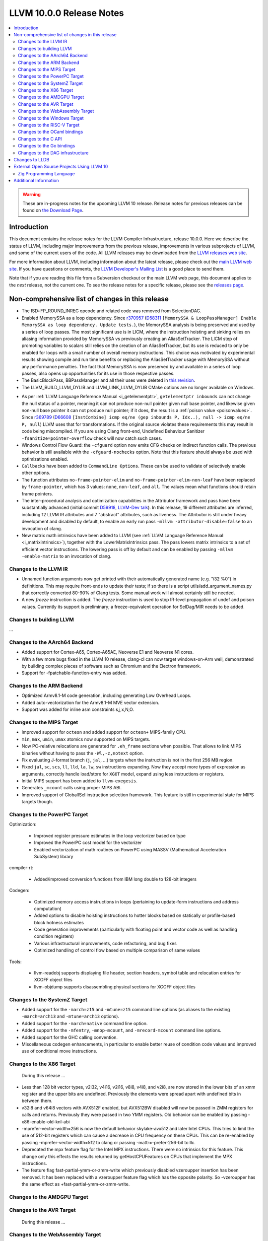 =========================
LLVM 10.0.0 Release Notes
=========================

.. contents::
    :local:

.. warning::
   These are in-progress notes for the upcoming LLVM 10 release.
   Release notes for previous releases can be found on
   `the Download Page <https://releases.llvm.org/download.html>`_.


Introduction
============

This document contains the release notes for the LLVM Compiler Infrastructure,
release 10.0.0.  Here we describe the status of LLVM, including major improvements
from the previous release, improvements in various subprojects of LLVM, and
some of the current users of the code.  All LLVM releases may be downloaded
from the `LLVM releases web site <https://llvm.org/releases/>`_.

For more information about LLVM, including information about the latest
release, please check out the `main LLVM web site <https://llvm.org/>`_.  If you
have questions or comments, the `LLVM Developer's Mailing List
<https://lists.llvm.org/mailman/listinfo/llvm-dev>`_ is a good place to send
them.

Note that if you are reading this file from a Subversion checkout or the main
LLVM web page, this document applies to the *next* release, not the current
one.  To see the release notes for a specific release, please see the `releases
page <https://llvm.org/releases/>`_.

Non-comprehensive list of changes in this release
=================================================
.. NOTE
   For small 1-3 sentence descriptions, just add an entry at the end of
   this list. If your description won't fit comfortably in one bullet
   point (e.g. maybe you would like to give an example of the
   functionality, or simply have a lot to talk about), see the `NOTE` below
   for adding a new subsection.

* The ISD::FP_ROUND_INREG opcode and related code was removed from SelectionDAG.
* Enabled MemorySSA as a loop dependency. Since
  `r370957 <https://reviews.llvm.org/rL370957>`_
  (`D58311 <https://reviews.llvm.org/D58311>`_ ``[MemorySSA & LoopPassManager]
  Enable MemorySSA as loop dependency. Update tests.``), the MemorySSA analysis
  is being preserved and used by a series of loop passes. The most significant
  use is in LICM, where the instruction hoisting and sinking relies on aliasing
  information provided by MemorySSA vs previously creating an AliasSetTracker.
  The LICM step of promoting variables to scalars still relies on the creation
  of an AliasSetTracker, but its use is reduced to only be enabled for loops
  with a small number of overall memory instructions. This choice was motivated
  by experimental results showing compile and run time benefits or replacing the
  AliasSetTracker usage with MemorySSA without any performance penalties.
  The fact that MemorySSA is now preserved by and available in a series of loop
  passes, also opens up opportunities for its use in those respective passes.
* The BasicBlockPass, BBPassManager and all their uses were deleted in
  `this revision <https://reviews.llvm.org/rG9f0ff0b2634bab6a5be8dace005c9eb24d386dd1>`_.

* The LLVM_BUILD_LLVM_DYLIB and LLVM_LINK_LLVM_DYLIB CMake options are no longer
  available on Windows.

.. NOTE
   If you would like to document a larger change, then you can add a
   subsection about it right here. You can copy the following boilerplate
   and un-indent it (the indentation causes it to be inside this comment).

   Special New Feature
   -------------------

   Makes programs 10x faster by doing Special New Thing.

* As per :ref:`LLVM Language Reference Manual <i_getelementptr>`,
  ``getelementptr inbounds`` can not change the null status of a pointer,
  meaning it can not produce non-null pointer given null base pointer, and
  likewise given non-null base pointer it can not produce null pointer; if it
  does, the result is a :ref:`poison value <poisonvalues>`.
  Since `r369789 <https://reviews.llvm.org/rL369789>`_
  (`D66608 <https://reviews.llvm.org/D66608>`_ ``[InstCombine] icmp eq/ne (gep
  inbounds P, Idx..), null -> icmp eq/ne P, null``) LLVM uses that for
  transformations. If the original source violates these requirements this
  may result in code being miscompiled. If you are using Clang front-end,
  Undefined Behaviour Sanitizer ``-fsanitize=pointer-overflow`` check
  will now catch such cases.


* Windows Control Flow Guard: the ``-cfguard`` option now emits CFG checks on
  indirect function calls. The previous behavior is still available with the
  ``-cfguard-nochecks`` option. Note that this feature should always be used
  with optimizations enabled.

* ``Callbacks`` have been added to ``CommandLine Options``.  These can
  be used to validate of selectively enable other options.

* The function attributes ``no-frame-pointer-elim`` and
  ``no-frame-pointer-elim-non-leaf`` have been replaced by ``frame-pointer``,
  which has 3 values: ``none``, ``non-leaf``, and ``all``. The values mean what
  functions should retain frame pointers.

* The inter-procedural analysis and optimization capabilities in the Attributor
  framework and pass have been substantially advanced (initial commit
  `D59918 <https://reviews.llvm.org/D59918>`_, `LLVM-Dev talk <https://youtu.be/CzWkc_JcfS0>`_).
  In this release, 19 different attributes are inferred, including 12 LLVM IR
  attributes and 7 "abstract" attributes, such as liveness. The Attributor is
  still under heavy development and disabled by default, to enable an early run
  pass ``-mllvm -attributor-disable=false`` to an invocation of clang.

* New matrix math intrinsics have been added to LLVM
  (see :ref:`LLVM Language Reference Manual <i_matrixintrinsics>`), together
  with the LowerMatrixIntrinsics pass. The pass lowers matrix intrinsics
  to a set of efficient vector instructions. The lowering pass is off
  by default and can be enabled by passing ``-mllvm -enable-matrix`` to an
  invocation of clang.


Changes to the LLVM IR
----------------------

* Unnamed function arguments now get printed with their automatically
  generated name (e.g. "i32 %0") in definitions. This may require front-ends
  to update their tests; if so there is a script utils/add_argument_names.py
  that correctly converted 80-90% of Clang tests. Some manual work will almost
  certainly still be needed.

* A new `freeze` instruction is added. The `freeze` instruction is used to stop
  IR-level propagation of undef and poison values. Currently its support is
  preliminary; a freeze-equivalent operation for SelDag/MIR needs to be added.


Changes to building LLVM
------------------------

...

Changes to the AArch64 Backend
------------------------------

- Added support for Cortex-A65, Cortex-A65AE, Neoverse E1 and Neoverse N1 cores.
- With a few more bugs fixed in the LLVM 10 release, clang-cl can now target windows-on-Arm well, demonstrated by building complex pieces of software such as Chromium and the Electron framework.
- Support for -fpatchable-function-entry was added.

Changes to the ARM Backend
--------------------------

- Optimized Armv8.1-M code generation, including generating Low Overhead Loops.
- Added auto-vectorization for the Armv8.1-M MVE vector extension.
- Support was added for inline asm constraints s,j,x,N,O.


Changes to the MIPS Target
--------------------------

* Improved support for ``octeon`` and added support for ``octeon+``
  MIPS-family CPU.
* ``min``, ``max``, ``umin``, ``umax`` atomics now supported on MIPS targets.
* Now PC-relative relocations are generated for ``.eh_frame`` sections when
  possible. That allows to link MIPS binaries without having to pass the
  ``-Wl,-z,notext`` option.
* Fix evaluating J-format branch (``j``, ``jal``, ...) targets when the
  instruction is not in the first 256 MB region.
* Fixed ``jal``, ``sc``, ``scs``, ``ll``, ``lld``, ``la``, ``lw``, ``sw``
  instructions expanding. Now they accept more types of expression as arguments,
  correctly handle load/store for ``XGOT`` model, expand using less instructions
  or registers.
* Initial MIPS support has been added to ``llvm-exegesis``.
* Generates ``_mcount`` calls using proper MIPS ABI.
* Improved support of GlobalISel instruction selection framework. This feature
  is still in experimental state for MIPS targets though.

Changes to the PowerPC Target
-----------------------------

Optimization:

  *  Improved register pressure estimates in the loop vectorizer based on type
  *  Improved the PowerPC cost model for the vectorizer
  *  Enabled vectorization of math routines on PowerPC using MASSV (Mathematical Acceleration SubSystem) library

compiler-rt:

  *  Added/improved conversion functions from IBM long double to 128-bit integers

Codegen:

   *  Optimized memory access instructions in loops (pertaining to update-form instructions and address computation)
   *  Added options to disable hoisting instructions to hotter blocks based on statically or profile-based block hotness estimates
   *  Code generation improvements (particularly with floating point and vector code as well as handling condition registers)
   *  Various infrastructural improvements, code refactoring, and bug fixes
   *  Optimized handling of control flow based on multiple comparison of same values

Tools:

  *   llvm-readobj supports displaying file header, section headers, symbol table and relocation entries for XCOFF object files
  *   llvm-objdump supports disassembling physical sections for XCOFF object files


Changes to the SystemZ Target
-----------------------------

* Added support for the ``-march=z15`` and ``-mtune=z15`` command line options
  (as aliases to the existing ``-march=arch13`` and ``-mtune=arch13`` options).
* Added support for the ``-march=native`` command line option.
* Added support for the ``-mfentry``, ``-mnop-mcount``, and ``-mrecord-mcount``
  command line options.
* Added support for the GHC calling convention.
* Miscellaneous codegen enhancements, in particular to enable better
  reuse of condition code values and improved use of conditional
  move instructions.

Changes to the X86 Target
-------------------------

 During this release ...

* Less than 128 bit vector types, v2i32, v4i16, v2i16, v8i8, v4i8, and v2i8, are
  now stored in the lower bits of an xmm register and the upper bits are
  undefined. Previously the elements were spread apart with undefined bits in
  between them.
* v32i8 and v64i8 vectors with AVX512F enabled, but AVX512BW disabled will now
  be passed in ZMM registers for calls and returns. Previously they were passed
  in two YMM registers. Old behavior can be enabled by passing
  -x86-enable-old-knl-abi
* -mprefer-vector-width=256 is now the default behavior skylake-avx512 and later
  Intel CPUs. This tries to limit the use of 512-bit registers which can cause a
  decrease in CPU frequency on these CPUs. This can be re-enabled by passing
  -mprefer-vector-width=512 to clang or passing -mattr=-prefer-256-bit to llc.
* Deprecated the mpx feature flag for the Intel MPX instructions. There were no
  intrinsics for this feature. This change only this effects the results
  returned by getHostCPUFeatures on CPUs that implement the MPX instructions.
* The feature flag fast-partial-ymm-or-zmm-write which previously disabled
  vzeroupper insertion has been removed. It has been replaced with a vzeroupper
  feature flag which has the opposite polarity. So -vzeroupper has the same
  effect as +fast-partial-ymm-or-zmm-write.

Changes to the AMDGPU Target
-----------------------------

Changes to the AVR Target
-----------------------------

 During this release ...

Changes to the WebAssembly Target
---------------------------------

* __attribute__((used)) no longer implies that a symbol is exported, for
  consistency with other targets.
* Multivalue function signatures are now supported in WebAssembly object files
* The new `atomic.fence` instruction is now supported
* Thread-Local Storage (TLS) is now supported.
* SIMD support is significantly expanded.

Changes to the Windows Target
-----------------------------

* Fixed section relative relocations in .debug_frame in DWARF debug info

Changes to the RISC-V Target
----------------------------

New Features:
* The Machine Outliner is now supported, but not enabled by default.
* Shrink-wrapping is now supported.
* The Machine Scheduler has been enabled and scheduler descriptions for the
  Rocket micro-architecture have been added, covering both 32- and 64-bit Rocket
  cores.
* This release lays the groundwork for enabling LTO in a future LLVM release.
  In particular, LLVM now uses a new `target-abi` module metadata item to
  represent the chosen RISC-V psABI variant. Frontends should add this module
  flag to prevent ABI lowering problems when LTO is enabled in a future LLVM
  release.
* Support has been added for assembling RVC HINT instructions.
* Added code lowering for half-precision floats.
* The `fscsr` and `frcsr` (`fssr`, `frsr`) obsolete aliases have been added to
  the assembler for use in legacy code.
* The stack can now be realigned even when there are variable-sized objects in
  the same frame.
* fastcc is now supported. This is a more efficient, unstandardised, calling
  convention for calls to private leaf functions in the same IR module.
* llvm-objdump now supports `-M no-aliases` and `-M numeric` for altering the
  dumped assembly. These match the behaviour of GNU objdump, respectively
  disabling instruction aliases and printing the numeric register names rather
  than the ABI register names.

Improvements:
* Trap and Debugtrap now lower to RISC-V-specific trap instructions.
* LLVM IR Inline assembly now supports using ABI register names and using
  floating point registers in constraints.
* Stack Pointer adjustments have been changed to better match RISC-V's immediates.
* `ra` (`x1`) can now be used as a callee-saved register.
* The assembler now suggests spelling corrections for unknown assembly
  mnemonics.
* Stack offsets of greater than 32-bits are now accepted on RV64.
* Variadic functions can now be tail-call optimised, as long as they do not use
  stack memory for passing arguments.
* Code generation has been changed for 32-bit arithmetic operations on RV64 to
  reduce sign-extensions.

Bug Fixes:
* There was an issue with register preservation after calls in interrupt
  handlers, where some registers were marked as preserved even though they were
  not being preserved by the call. This has been corrected, and now only
  callee-saved registers are live over a function call in an interrupt handler
  (just like calls in regular functions).
* Atomic instructions now only accept GPRs (plus an offset) in memory operands.
* Fixed some issues with evaluation of relocations and fixups.
* The error messages around missing RISC-V extensions in the assembler have been
  improved.
* The error messages around unsupported relocations have been improved.
* Non-PIC code no longer forces Local Exec TLS.
* There have been some small changes to the code generation for atomic
  operations.
* RISC-V no longer emits incorrect CFI directives in function prologs and
  epilogs.
* RV64 no longer clears the upper bits when returning complex types from
  libcalls using the LP64 psABI.

Compiler-RT:
* RISC-V (both 64-bit and 32-bit) is now supported by compiler-rt, allowing
  crtbegin and crtend to be built.
* The Sanitizers now support 64-bit RISC-V on linux.

Changes to the OCaml bindings
-----------------------------



Changes to the C API
--------------------
* C DebugInfo API ``LLVMDIBuilderCreateTypedef`` is updated to include an extra
  argument ``AlignInBits``, to facilitate / propagate specified Alignment information
  present in a ``typedef`` to Debug information in LLVM IR.


Changes to the Go bindings
--------------------------
* Go DebugInfo API ``CreateTypedef`` is updated to include an extra argument ``AlignInBits``,
  to facilitate / propagate specified Alignment information present in a ``typedef``
  to Debug information in LLVM IR.


Changes to the DAG infrastructure
---------------------------------

Changes to LLDB
===============

* Improved support for building with MinGW

* Initial support for debugging Windows ARM and ARM64 binaries

* Improved error messages in the expression evaluator.

* Tab completions for command options now also provide a description for each option.

* Fixed that printing structs/classes with the `expression` command sometimes did not
  print the members/contents of the class.

* Improved support for using classes with bit-field members in the expression evaluator.

* Greatly improved support for DWARF v5.

External Open Source Projects Using LLVM 10
===========================================

Zig Programming Language
------------------------

`Zig <https://ziglang.org>`_  is a system programming language intended to be
an alternative to C. It provides high level features such as generics, compile
time function execution, and partial evaluation, while exposing low level LLVM
IR features such as aliases and intrinsics. Zig uses Clang to provide automatic
import of .h symbols, including inline functions and simple macros. Zig uses
LLD combined with lazily building compiler-rt to provide out-of-the-box
cross-compiling for all supported targets.



Additional Information
======================

A wide variety of additional information is available on the `LLVM web page
<https://llvm.org/>`_, in particular in the `documentation
<https://llvm.org/docs/>`_ section.  The web page also contains versions of the
API documentation which is up-to-date with the Subversion version of the source
code.  You can access versions of these documents specific to this release by
going into the ``llvm/docs/`` directory in the LLVM tree.

If you have any questions or comments about LLVM, please feel free to contact
us via the `mailing lists <https://llvm.org/docs/#mailing-lists>`_.
